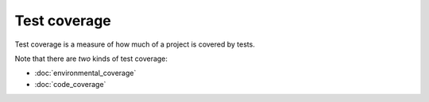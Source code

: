 Test coverage
=============

Test coverage is a measure of how much of a project is covered
by tests.

Note that there are *two* kinds of test coverage:

* :doc:`environmental_coverage`
* :doc:`code_coverage`
